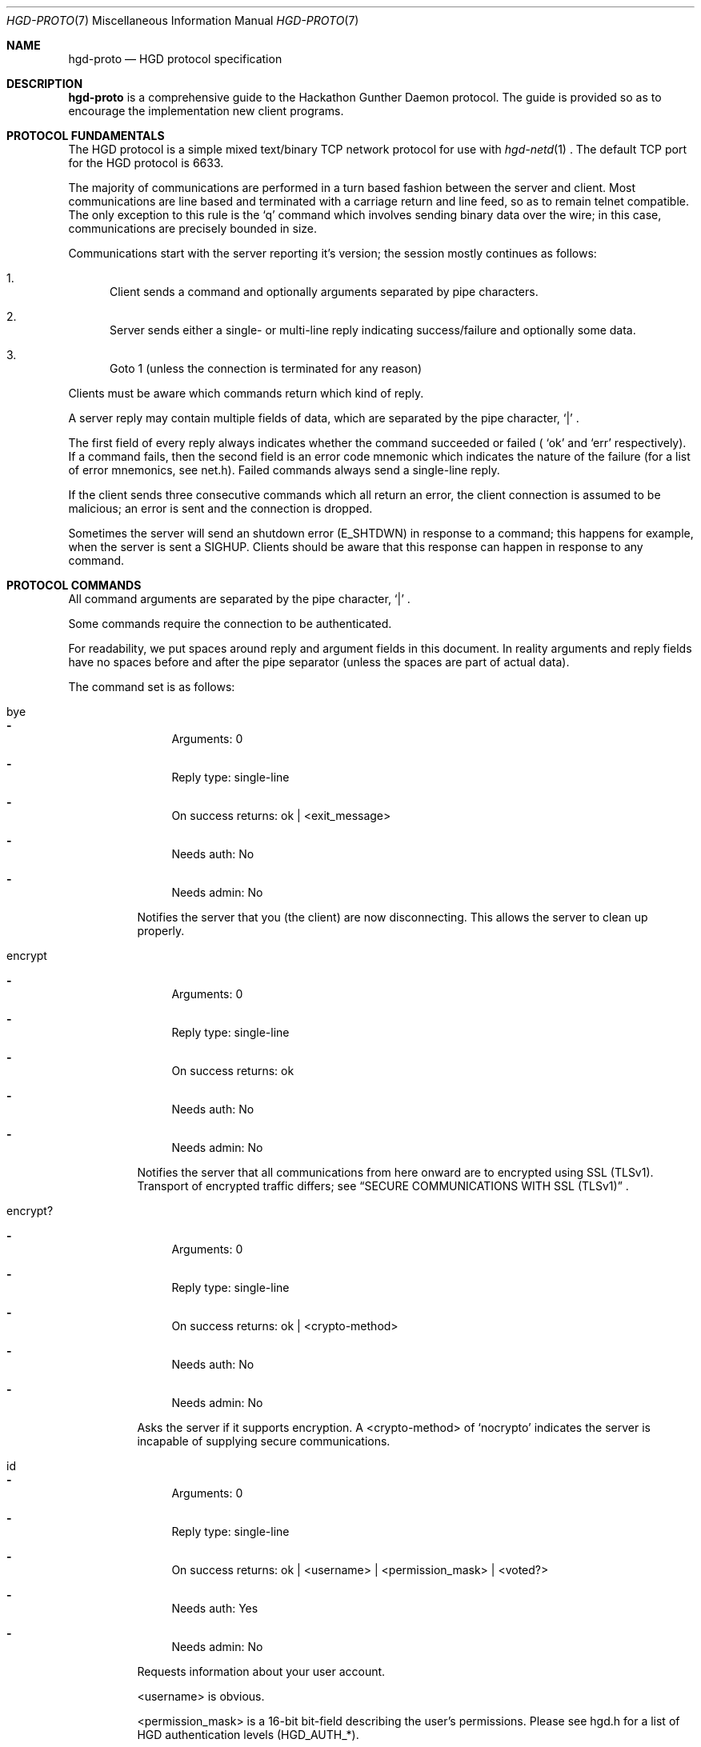 .\" Copyright (c) 2011 Edd Barrett <vext01@gmail.com>
.\" Copyright (c) 2011 Martin Ellis <ellism88@gmail.com>
.\"
.\" Permission to use, copy, modify, and distribute this software for any
.\" purpose with or without fee is hereby granted, provided that the above
.\" copyright notice and this permission notice appear in all copies.
.\"
.\" THE SOFTWARE IS PROVIDED "AS IS" AND THE AUTHOR DISCLAIMS ALL WARRANTIES
.\" WITH REGARD TO THIS SOFTWARE INCLUDING ALL IMPLIED WARRANTIES OF
.\" MERCHANTABILITY AND FITNESS. IN NO EVENT SHALL THE AUTHOR BE LIABLE FOR
.\" ANY SPECIAL, DIRECT, INDIRECT, OR CONSEQUENTIAL DAMAGES OR ANY DAMAGES
.\" WHATSOEVER RESULTING FROM LOSS OF USE, DATA OR PROFITS, WHETHER IN AN
.\" ACTION OF CONTRACT, NEGLIGENCE OR OTHER TORTIOUS ACTION, ARISING OUT OF
.\" OR IN CONNECTION WITH THE USE OR PERFORMANCE OF THIS SOFTWARE.
.\"
.\" [[[[[ DONT FORGET TO BUMP THE DATE WHEN YOU MAKE AMMENDMENTS ]]]]]
.\"
.Dd October 16, 2011
.Dt HGD-PROTO 7
.Os
.Sh NAME
.Nm hgd-proto
.Nd HGD protocol specification
.Sh DESCRIPTION
.Nm
is a comprehensive guide to the Hackathon Gunther Daemon protocol. The guide is
provided so as to encourage the implementation new client programs.
.Sh PROTOCOL FUNDAMENTALS
The HGD protocol is a simple mixed text/binary TCP network protocol for use with
.Xr hgd-netd 1
\&. The default TCP port for the HGD protocol is 6633.
.Pp
The majority of communications are performed in a turn based fashion
between the server and client. Most communications are line
based and terminated with a carriage return and line feed, so as to
remain telnet compatible. The only exception to this rule is the
.Sq q
command which involves sending binary data over the wire; in this case,
communications are precisely bounded in size.
.Pp
Communications start with the server
reporting it's version; the session mostly continues as follows:
.Bl -enum
.It
Client sends a command and optionally arguments separated by pipe characters.
.It
Server sends either a single- or multi-line reply indicating
success/failure and optionally some data.
.It
Goto 1 (unless the connection is terminated for any reason)
.El
.Pp
Clients must be aware which commands return which kind of reply.
.Pp
A server reply may contain multiple fields of data, which are
separated by the pipe character,
.Sq |
\&.
.Pp
The first field of every reply always indicates whether the command
succeeded or failed (
.Sq ok
and
.Sq err
respectively). If a command fails, then the second field is an error
code mnemonic which indicates the nature of the failure (for a list of
error mnemonics, see net.h). Failed commands always send a single-line
reply.
.Pp
If the client sends three consecutive commands which all return an error, the
client connection is assumed to be malicious; an error is sent and the
connection is dropped.
.Pp
Sometimes the server will send an shutdown error (E_SHTDWN) in response to a
command; this happens for example, when the server is sent a SIGHUP. Clients
should be aware that this response can happen in response to any command.
.Sh PROTOCOL COMMANDS
All command arguments are separated by the pipe character,
.Sq |
\&.
.Pp
Some commands require the connection to be authenticated.
.Pp
For readability, we put spaces around reply and argument fields in this
document. In reality arguments and reply fields have no spaces before and after
the pipe separator (unless the spaces are part of actual data).
.Pp
The command set is as follows:
.Bl -tag -width Ds
.It bye
.Bl -dash
.It
Arguments: 0
.It
Reply type: single-line
.It
On success returns: ok | <exit_message>
.It
Needs auth: No
.It
Needs admin: No
.El
.Pp
Notifies the server that you (the client) are now disconnecting. This
allows the server to clean up properly.
.It encrypt
.Bl -dash
.It
Arguments: 0
.It
Reply type: single-line
.It
On success returns: ok
.It
Needs auth: No
.It
Needs admin: No
.El
.Pp
Notifies the server that all communications from here onward are to encrypted
using SSL (TLSv1). Transport of encrypted traffic differs; see
.Sx SECURE COMMUNICATIONS WITH SSL (TLSv1)
\&.
.It encrypt?
.Bl -dash
.It
Arguments: 0
.It
Reply type: single-line
.It
On success returns: ok | <crypto-method>
.It
Needs auth: No
.It
Needs admin: No
.El
.Pp
Asks the server if it supports encryption. A <crypto-method> of
.Sq nocrypto
indicates the server is incapable of supplying secure communications.
.It id
.Bl -dash
.It
Arguments: 0
.It
Reply type: single-line
.It
On success returns: ok | <username> | <permission_mask> | <voted?>
.It
Needs auth: Yes
.It
Needs admin: No
.El
.Pp
Requests information about your user account.
.Pp
<username> is obvious.
.Pp
<permission_mask> is a 16-bit bit-field describing the user's
permissions. Please see hgd.h for a list of HGD authentication levels
(HGD_AUTH_*).
.Pp
<voted?> is a boolean field indicating whether the user has used their vote on
the currently playing item.
.It ls
.Bl -dash
.It
Arguments: 0
.It
Reply type: multi-line
.It
On success returns: ok | <num-items> ...
.It
Needs auth: No
.It
Needs admin: No
.El
.Pp
Requests the playlist. <num_items> indicates how many further lines to expect
from the server. Each line returned represents one track in the playlist; the
line is of the form:
.Pp
<track-id> | <filename> | <artist> | <title> | <user> | <album> | <genre>
| <duration> | <bitrate> | <samplerate> | <channels> | <year> | <votesneeded>
| <voted?>
.Pp
<votesneeded> is the number of votes now needed to skip the song.
.Pp
<voted?> applies only to the currently playing song (for now) and is 1 if
the currently logged in user has voted, 0 if the user has not, or -1 if
the user was not authenticated.
.Pp
In the event of missing tag information, string fields (artist, title, ...)
are blank and unknown integer fields (samplerate, duration, ...) are set to 0.
.It np
.Bl -dash
.It
Arguments: 0
.It
Reply type: single-line
.It
On success returns:
ok | <playing?> [| <track-id> | <filename> | <artist> | <title> | <user> |
<album> | <genre> | <duration> | <bitrate> | <samplerate> | <channels> | <year>
| <votesneeded> | <voted?>]
.Pp
.It
Needs auth: No
.It
Needs admin: No
.El
.Pp
Get the currently playing item, if any. If <playing?> = 0, then nothing
is playing and therefore, no further information is available.
.Pp
<votesneeded> is the number of votes now needed to skip the song.
.Pp
<voted?> is 1 if the currently logged in user has voted, 0 if the user
has not, or -1 if the user was not authenticated.
.Pp
In the
event of missing tag information, string fields (artist, title, ...) are
blank and unknown integer fields (samplerate, duration, ...) are set to
0.
.It proto
.Bl -dash
.It
Arguments: 0
.It
Reply type: single-line
.It
On success returns: ok | <proto-major-vers> | <proto-minor-vers>
.It
Needs auth: No
.It
Needs admin: No
.El
.Pp
Requests the protocol major and minor versions.
.Pp
The HGD developers bump the major version when backward compatibility is broken
with the existing protocol version. A client should never attempt to work with a
server implementing a differing major HGD protocol version.
.Pp
New features that do not break backward compatibility of the existing
protocol cause a minor bump. Clients should check that server's minor
version is atleast that expected, otherwise there is the possibility
that the client requests a feature which does not exist.
.It q
.Bl -dash
.It
Arguments: 2 <filename> | <byte-sz>
.It
Reply type: special
.It
Needs auth: Yes
.It
Needs admin: No
.El
.Pp
Indicates that a file of size <byte-sz> is to be uploaded. If the
file size is within bounds, then the server replies
.Sq ok | ...
, which prompts the client to send the file in binary mode. The client
should send exactly <byte-sz> bytes. If this goes to plan then the
server switches back to text-mode and sends
.Sq ok
\&. The file is inserted into the
playlist under the name <flename>.
.It user
.Bl -dash
.It
Arguments: 2 <username> | <password>
.It
Reply type: single-line
.It
On success returns: ok
.It
Needs auth: No
.It
Needs admin: No
.El
.Pp
Authenticates a user with the current connection.
.It vo
.Bl -dash
.It
Arguments: 0
.It
Reply type: single-line
.It
On success returns: ok
.It
Needs auth: Yes
.It
Needs admin: No
.El
.Pp
Votes off the currently playing track. It is recommended that clients use the
1-argument variant of this command to avoid race conditions in voting off.
.It vo (safe variant)
.Bl -dash
.It
Arguments: 1 <playlist-id>
.It
Reply type: single-line
.It
On success returns: ok
.It
Needs auth: Yes
.It
Needs admin: No
.El
.Pp
Votes off the track with the playlist id <playlist-id> if and only if it is
now playing.
.It user-add
.Bl -dash
.It
Arguments: 2 <username> <password>
.It
Reply type: single-line
.It
On success returns: ok
.It
Needs auth: Yes
.It
Needs admin: Yes
.El
.Pp
Adds a user to the system.
.It user-del
.Bl -dash
.It
Arguments: 1 <username>
.It
Reply type: single-line
.It
On success returns: ok
.It
Needs auth: Yes
.It
Needs admin: Yes
.El
.Pp
Remove a user from the system.
.It user-list
.Bl -dash
.It
Arguments: 0
.It
Reply type: multi-line
.It
On success returns: ok | <num-items> ...
.It
Needs auth: Yes
.It
Needs admin: Yes
.El
.Pp
List all users on the system. A further <num-items> lines should be expected of
the form:
.Pp
<user-name> | <permission_mask>
.Pp
Each line associates a user name with his/her permissions in the form of a
16-bit bit field. Please see hgd.h for a list of HGD authorisation levels
(HGD_AUTH_*).
.It user-mkadmin
.Bl -dash
.It
Arguments: 1 <username>
.It
Reply type: single-line
.It
On success returns: ok
.It
Needs auth: Yes
.It
Needs admin: Yes
.El
.Pp
Grant a user admin rights (commands marked "Needs admin: Yes").
.It user-noadmin
.Bl -dash
.It
Arguments: 0
.It
Reply type: single-line
.It
On success returns: ok
.It
Needs auth: Yes
.It
Needs admin: Yes
.El
.Pp
Revoke admin rights from a user.
.It pause
.Bl -dash
.It
Arguments: 0
.It
Reply type: single-line
.It
On success returns: ok
.It
Needs auth: Yes
.It
Needs admin: Yes
.El
.Pp
Pauses/Un-pauses the current playing track
.It skip
.Bl -dash
.It
Arguments: 0
.It
Reply type: singe-line
.It
On success returns: ok
.It
Needs auth: Yes
.It
Needs admin: Yes
.El
.Pp
Skip the current playing track.
.El
.Sh TYPICAL SESSION
Here we will demonstrate a simple HGD session. In these examples, a line
beginning
.Sq >
indicate that the line is sent my the client, whereas a line beginning
.Sq <
indicates that it is a reply sent by the server.
.Bl -enum
.It
Opening the connection and checking protocol version
.Bd -literal
< ok|HGD-0.5.0
> proto
< ok|7|0
.Ed
.Pp
At this stage the client should check the protocol major and minor versions as
described above (see 'proto' command).
.It
Retrieving the playlist
.Bd -literal
> ls
< ok|3
< 10|10.MX.ogg|Deftones|MX|edd|Around the Fur|Metal|2238|192|44100|2|1997
< 11|01-Dracula_With_Glasses.ogg|Burnt By The Sun|Dracula With Glasses|edd|Soundtrack To The Personal Revolution|Metal|106|192|44100|2|2002
< 12|02-Soundtrack_To_The_Worst_Movie_Ever.ogg|Burnt By The Sun|Soundtrack To The Worst Movie Ever|edd|Soundtrack To The Personal Revolution|Metal|152|192|44100|2|2002
.Ed
.It
Disconnecting
.Bd -literal
> bye
< ok|Catch you later d00d!
.Ed
.El
.Sh SECURE COMMUNICATIONS WITH SSL (TLSv1)
A typical SSL session should go:
.Bd -literal
> encrypt?
< ok|tls1
> encrypt
**ALL traffic should now be encrypted**
< ok
> ls
< ...
.Ed
.Pp
SSL messages should all be 256 chars long (if message is shorter it should be
padded with nulls).
.Pp
If 'encrypt?' returns 'ok|nocrypto', the server does not support SSL.
If the server has encryption set to "forced", most commands will not work until
an encrypted session is set up ('encrypt?' and 'encrypt' will always work
unencrypted).
.Pp
Currently only TLSv1 is supported and certificates are not yet checked
,so authentication (ie. identity) of the server cannot be trusted.
.Sh AUTHORS
.An -nosplit
.Nm
was written by
.An Edd Barrett Aq vext01@gmail.com ,
and
.An Martin Ellis Aq ellism88@gmail.com .
.Sh BUGS
Please report bugs in this guide back to use via the github issue tracker.
